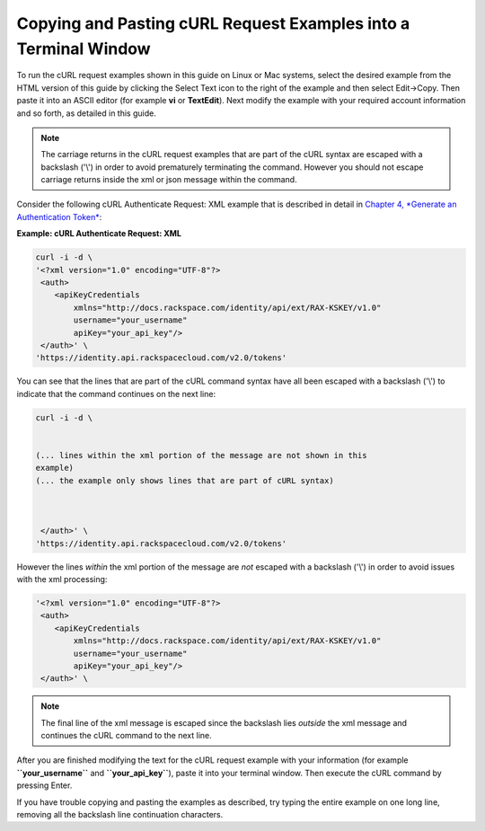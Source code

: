 
================================================================
Copying and Pasting cURL Request Examples into a Terminal Window
================================================================

To run the cURL request examples shown in this guide on Linux or Mac
systems, select the desired example from the HTML version of this guide
by clicking the Select Text icon to the right of the example and then
select Edit->Copy. Then paste it into an ASCII editor (for example
**vi** or **TextEdit**). Next modify the example with your required
account information and so forth, as detailed in this guide.

.. note::
   The carriage returns in the cURL request examples that are part of the
   cURL syntax are escaped with a backslash ('\\') in order to avoid
   prematurely terminating the command. However you should not escape
   carriage returns inside the xml or json message within the command.

Consider the following cURL Authenticate Request: XML example that is
described in detail in `Chapter 4, *Generate an Authentication
Token* <ch04.xhtml>`__:

**Example: cURL Authenticate Request: XML**

.. code::

    curl -i -d \
    '<?xml version="1.0" encoding="UTF-8"?>
     <auth>   
        <apiKeyCredentials     
            xmlns="http://docs.rackspace.com/identity/api/ext/RAX-KSKEY/v1.0"
            username="your_username"     
            apiKey="your_api_key"/>   
     </auth>' \
    'https://identity.api.rackspacecloud.com/v2.0/tokens'

You can see that the lines that are part of the cURL command syntax have
all been escaped with a backslash ('\\') to indicate that the command
continues on the next line:

.. code::

    curl -i -d \

       
    (... lines within the xml portion of the message are not shown in this
    example)
    (... the example only shows lines that are part of cURL syntax)     
         
        
       
     </auth>' \
    'https://identity.api.rackspacecloud.com/v2.0/tokens'

However the lines *within* the xml portion of the message are *not*
escaped with a backslash ('\\') in order to avoid issues with the xml
processing:

.. code::

    '<?xml version="1.0" encoding="UTF-8"?>
     <auth>   
        <apiKeyCredentials     
            xmlns="http://docs.rackspace.com/identity/api/ext/RAX-KSKEY/v1.0"
            username="your_username"     
            apiKey="your_api_key"/>   
     </auth>' \

.. note::
   The final line of the xml message is escaped since the backslash lies
   *outside* the xml message and continues the cURL command to the next
   line.

After you are finished modifying the text for the cURL request example
with your information (for example **``your_username``** and
**``your_api_key``**), paste it into your terminal window. Then execute
the cURL command by pressing Enter.

If you have trouble copying and pasting the examples as described, try
typing the entire example on one long line, removing all the backslash
line continuation characters.
